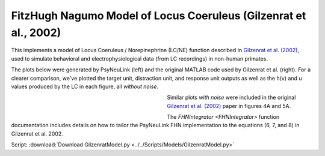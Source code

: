 FitzHugh Nagumo Model of Locus Coeruleus (Gilzenrat et al., 2002)
=================================================================

This implements a model of Locus Coeruleus / Norepinephrine (LC/NE) function described in `Gilzenrat et al. (2002)
<http://www.sciencedirect.com/science/article/pii/S0893608002000552?via%3Dihub>`_, used to simulate behavioral
and electrophysiological data (from LC recordings) in non-human primates.

The plots below were generated by PsyNeuLink (left) and the original MATLAB code used by Gilzenrat et al. (right). For a
clearer comparison, we've plotted the target unit, distraction unit, and response unit outputs as well as the h(v) and u
values produced by the LC in each figure, all *without noise*.

.. _Gilzenrat_PsyNeuLink_Fig:

.. figure:: _static/gilzenrat_psyneulink.svg
   :figwidth: 45 %
   :align: left
   :alt: Gilzenrat et al. 2002 plot produced by PsyNeuLink

.. _Gilzenrat_MATLAB_Fig:

.. figure:: _static/gilzenrat_matlab.svg
   :figwidth: 45 %
   :align: left
   :alt: Gilzenrat et al. 2002 plot produced by MATLAB


Similar plots *with noise* were included in the original
`Gilzenrat et al. (2002) <http://www.sciencedirect.com/science/article/pii/S0893608002000552?via%3Dihub>`_ paper in
figures 4A and 5A.

The `FHNIntegrator <FHNIntegrator>` function documentation includes details on how to tailor the PsyNeuLink FHN
implementation to the equations (6, 7, and 8) in Gilzenrat et al. 2002.


Script: :download:`Download GilzenratModel.py <../../Scripts/Models/GilzenratModel.py>`
